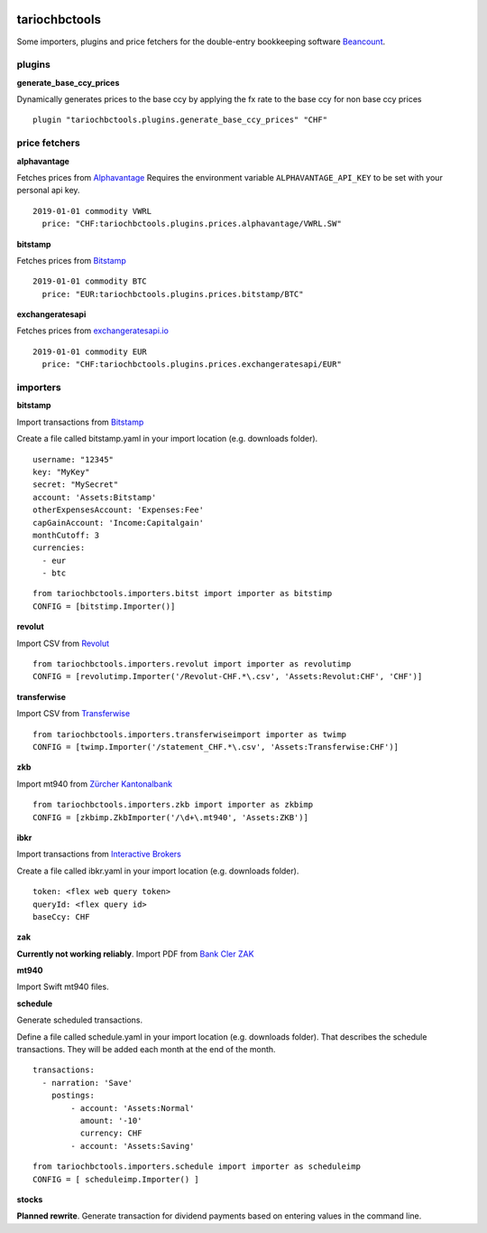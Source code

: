 .. image:: https://img.shields.io/pypi/l/tariochbctools.svg
   :target: https://pypi.python.org/pypi/tariochbctools
.. image:: https://img.shields.io/pypi/v/tariochbctools.svg
   :target: https://pypi.python.org/pypi/tariochbctools

tariochbctools
==============


Some importers, plugins and price fetchers for the double-entry bookkeeping software `Beancount <http://furius.ca/beancount/>`__.

plugins
-------
**generate_base_ccy_prices**

Dynamically generates prices to the base ccy by applying the fx rate to the base ccy for non base ccy prices

::

  plugin "tariochbctools.plugins.generate_base_ccy_prices" "CHF"


price fetchers
--------------
**alphavantage**

Fetches prices from `Alphavantage <https://www.alphavantage.co/>`_
Requires the environment variable ``ALPHAVANTAGE_API_KEY`` to be set with your personal api key.

::

  2019-01-01 commodity VWRL
    price: "CHF:tariochbctools.plugins.prices.alphavantage/VWRL.SW"

**bitstamp**

Fetches prices from `Bitstamp <https://www.bitstamp.com/>`_

::

  2019-01-01 commodity BTC
    price: "EUR:tariochbctools.plugins.prices.bitstamp/BTC"

**exchangeratesapi**

Fetches prices from `exchangeratesapi.io <https://exchangeratesapi.io//>`_

::

  2019-01-01 commodity EUR
    price: "CHF:tariochbctools.plugins.prices.exchangeratesapi/EUR"


importers
---------
**bitstamp**

Import transactions from `Bitstamp <https://www.bitstamp.com/>`_

Create a file called bitstamp.yaml in your import location (e.g. downloads folder).

::

  username: "12345"
  key: "MyKey"
  secret: "MySecret"
  account: 'Assets:Bitstamp'
  otherExpensesAccount: 'Expenses:Fee'
  capGainAccount: 'Income:Capitalgain'
  monthCutoff: 3
  currencies:
    - eur
    - btc

::

  from tariochbctools.importers.bitst import importer as bitstimp
  CONFIG = [bitstimp.Importer()]

**revolut**

Import CSV from `Revolut <https://www.revolut.com/>`_

::

  from tariochbctools.importers.revolut import importer as revolutimp
  CONFIG = [revolutimp.Importer('/Revolut-CHF.*\.csv', 'Assets:Revolut:CHF', 'CHF')]

**transferwise**

Import CSV from `Transferwise <https://www.transferwise.com/>`_

::

  from tariochbctools.importers.transferwiseimport importer as twimp
  CONFIG = [twimp.Importer('/statement_CHF.*\.csv', 'Assets:Transferwise:CHF')]

**zkb**

Import mt940 from `Zürcher Kantonalbank <https://www.zkb.ch/>`_

::

  from tariochbctools.importers.zkb import importer as zkbimp
  CONFIG = [zkbimp.ZkbImporter('/\d+\.mt940', 'Assets:ZKB')]

**ibkr**

Import transactions from `Interactive Brokers <https://www.interactivebrokers.com/>`_

Create a file called ibkr.yaml in your import location (e.g. downloads folder).

::

  token: <flex web query token>
  queryId: <flex query id>
  baseCcy: CHF

**zak**

**Currently not working reliably**. Import PDF from `Bank Cler ZAK <https://www.cler.ch/de/info/zak/>`_

**mt940**

Import Swift mt940 files.

**schedule**

Generate scheduled transactions.

Define a file called schedule.yaml in your import location (e.g. downloads folder). That describes the schedule transactions. They will be added each month at the end of the month.

::

  transactions:
    - narration: 'Save'
      postings:
          - account: 'Assets:Normal'
            amount: '-10'
            currency: CHF
          - account: 'Assets:Saving'


::

  from tariochbctools.importers.schedule import importer as scheduleimp
  CONFIG = [ scheduleimp.Importer() ]

**stocks**

**Planned rewrite**. Generate transaction for dividend payments based on entering values in the command line.

